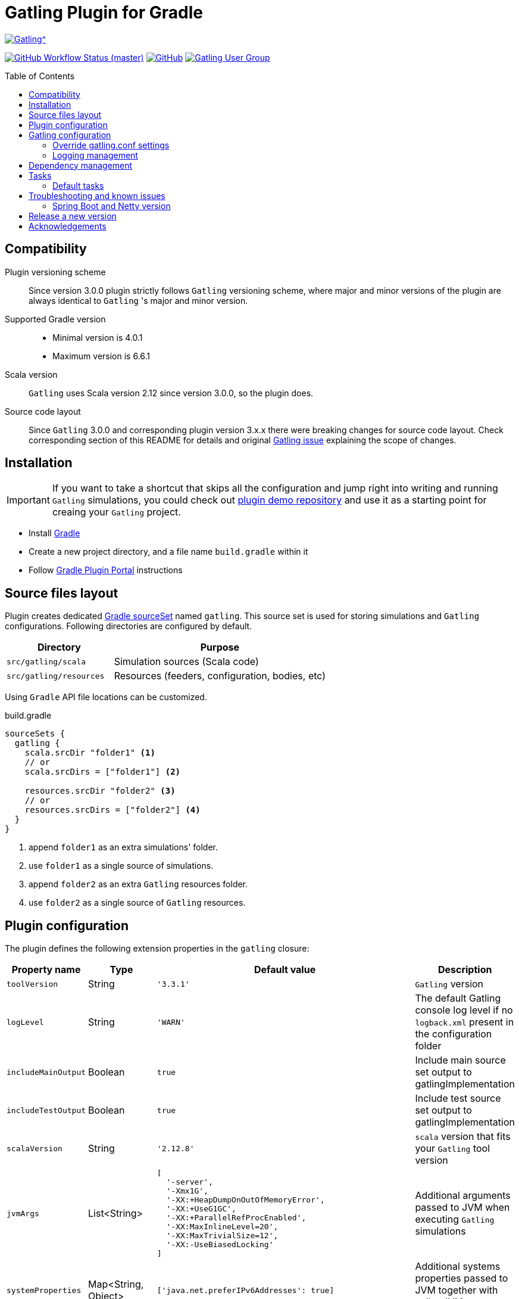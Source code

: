 = Gatling Plugin for Gradle
:gatlingToolVersion: 3.3.1
:scalaVersion: 2.12.8
:toc: macro
:icons: font

ifdef::env-github[]
:tip-caption: :bulb:
:note-caption: :information_source:
:important-caption: :heavy_exclamation_mark:
:caution-caption: :fire:
:warning-caption: :warning:
endif::[]

image:https://gatling.io/wp-content/uploads/2017/02/Gatling-logo.png[Gatling^, link="https://gatling.io/open-source", window="_blank"]

image:https://img.shields.io/github/workflow/status/gatling/gatling-gradle-plugin/test-only/master?logo=github&style=for-the-badge[GitHub Workflow Status (master), window="_blank", link="https://github.com/gatling/gatling-gradle-plugin/actions?query=branch%3Amaster"]
image:https://img.shields.io/github/license/gatling/gatling-gradle-plugin?style=for-the-badge[GitHub, window="_blank", link="https://opensource.org/licenses/Apache-2.0"]
image:https://img.shields.io/badge/Google%20Group-Gatling-blue?style=for-the-badge&logo=google[Gatling User Group, window="_blank", link="https://groups.google.com/forum/#!forum/gatling"]

toc::[]

== Compatibility

Plugin versioning scheme::
Since version 3.0.0 plugin strictly follows `Gatling` versioning scheme,
where major and minor versions of the plugin are always identical to `Gatling` 's
major and minor version.

Supported Gradle version::
* Minimal version is 4.0.1
* Maximum version is 6.6.1

Scala version::
`Gatling` uses Scala version 2.12 since version 3.0.0, so the plugin does.

Source code layout::
Since `Gatling` 3.0.0 and corresponding plugin version 3.x.x there were breaking
changes for source code layout. Check corresponding section of this README for
details and original
https://github.com/gatling/gatling/issues/3398[Gatling issue] explaining the
scope of changes.

== Installation

[IMPORTANT]
====
If you want to take a shortcut that skips all the configuration
and jump right into writing and running `Gatling` simulations,
you could check out
https://github.com/gatling/gatling-gradle-plugin-demo[plugin demo repository]
and use it as a starting point for creaing your `Gatling` project.
====

* Install https://gradle.org/install/[Gradle]
* Create a new project directory, and a file name `build.gradle` within it
* Follow
  https://plugins.gradle.org/plugin/io.gatling.gradle[Gradle Plugin Portal]
  instructions

== Source files layout

Plugin creates dedicated
https://docs.gradle.org/current/dsl/org.gradle.api.tasks.SourceSet.html[Gradle sourceSet]
named `gatling`. This source set is used for storing simulations and `Gatling`
configurations. Following directories are configured by default.

[options="header", cols="1,2"]
|===
| Directory               | Purpose
| `src/gatling/scala`     | Simulation sources (Scala code)
| `src/gatling/resources` | Resources (feeders, configuration, bodies, etc)
|===

Using `Gradle` API file locations can be customized.

[source]
.build.gradle
----
sourceSets {
  gatling {
    scala.srcDir "folder1" <1>
    // or
    scala.srcDirs = ["folder1"] <2>

    resources.srcDir "folder2" <3>
    // or
    resources.srcDirs = ["folder2"] <4>
  }
}
----
<1> append `folder1` as an extra simulations' folder.
<2> use `folder1` as a single source of simulations.
<3> append `folder2` as an extra `Gatling` resources folder.
<4> use `folder2` as a single source of `Gatling` resources.

== Plugin configuration

The plugin defines the following extension properties in the `gatling` closure:

[cols="1,1,4a,1a", options="header"]
|===
| Property name
| Type
| Default value
| Description

| `toolVersion`
| String
| `'{gatlingToolVersion}'`
| `Gatling` version

| `logLevel`
| String
| `'WARN'`
| The default Gatling console log level if no `logback.xml` present in the configuration folder

| `includeMainOutput`
| Boolean
| `true`
| Include main source set output to gatlingImplementation

| `includeTestOutput`
| Boolean
| `true`
| Include test source set output to gatlingImplementation

| `scalaVersion`
| String
| `'{scalaVersion}'`
| `scala` version that fits your `Gatling` tool version


| `jvmArgs`
| List<String>
|
[source, groovy]
----
[
  '-server',
  '-Xmx1G',
  '-XX:+HeapDumpOnOutOfMemoryError',
  '-XX:+UseG1GC',
  '-XX:+ParallelRefProcEnabled',
  '-XX:MaxInlineLevel=20',
  '-XX:MaxTrivialSize=12',
  '-XX:-UseBiasedLocking'
]
----
| Additional arguments passed to JVM when executing `Gatling` simulations

| `systemProperties`
| Map<String, Object>
|
[source, groovy]
----
['java.net.preferIPv6Addresses': true]
----
| Additional systems properties passed to JVM together with caller JVM system
properties

| `simulations`
| Closure
|
[source, groovy]
----
{ include "**/*Simulation*.scala" }
----
| Simulations filter.
https://docs.gradle.org/current/javadoc/org/gradle/api/tasks/util/PatternFilterable.html[See Gradle docs]
for details.
|===

.How to override Gatling version, JVM arguments and system properties
[source, groovy, subs="attributes"]
----
gatling {
  toolVersion = '{gatlingToolVersion}'
  jvmArgs = ['-server', '-Xms512M', '-Xmx512M']
  systemProperties = ['file.encoding': 'UTF-8']
}
----

.How to filter simulations
[source, groovy]
----
gatling {
  simulations = {
    include "**/package1/*Simu.scala"    // <1>
    include "**/package2/*Simulation.scala"  // <2>
  }
}
----
<1> all `Scala` files from plugin simulation dir subfolder `package1` ending
with `Simu`.
<2> all `Scala` files from plugin simulation dir subfolder `package2` ending
with `Simulation`.

== Gatling configuration

=== Override gatling.conf settings

To override
https://github.com/gatling/gatling/blob/master/gatling-core/src/main/resources/gatling-defaults.conf[default parameters]
of `Gatling` just put own version of `gatling.conf` into `src/gatling/resources`.

=== Logging management

`Gatling` uses http://logback.qos.ch/documentation.html[Logback] to customize
its output. To change logging behaviour, put your `logback.xml` into resources
folder, `src/gatling/resources`.

If no custom `logback.xml` provided, by default plugin will implicitly use
following configuration.

.Default `logback.xml` created by the plugin
[source, xml]
----
<?xml version="1.0" encoding="UTF-8"?>
<configuration>
  <appender name="CONSOLE" class="ch.qos.logback.core.ConsoleAppender">
    <encoder>
      <pattern>%d{HH:mm:ss.SSS} [%thread] %-5level %logger{36} - %msg%n</pattern>
      <immediateFlush>false</immediateFlush>
    </encoder>
  </appender>
  <root level="${logLevel}"> <!--1-->
    <appender-ref ref="CONSOLE"/>
  </root>
</configuration>
----
<1> `logLevel` is configured via plugin extension, `WARN` by default.

== Dependency management

This plugin defines three
https://docs.gradle.org/current/dsl/org.gradle.api.artifacts.Configuration.html[Gradle configurations]
`gatling`, `gatlingImplementation` and `gatlingRuntimeOnly`.

By default, plugin adds `Gatling` libraries to `gatling` configuration.
Configurations `gatlingImplementation` and `gatlingRuntimeOnly` extend `gatling`,
i.e. all dependencies declared in `gatling` will be inherited. Dependencies added
to configurations other than these 'gatling' configurations will not be available
within Gatling simulations.

Also, project classes (`src/main`) and tests classes (`src/test`) are added to
`gatlingImplementation` and `gatlingRuntimeOnly` classpath, so you can reuse
existing production and test code in your simulations.

If you do not need such behaviour, you can use flags:

.Manage test and main output
[source, groovy]
----
gatling {
  // do not include classes and resources from src/main
  includeMainOutput = false
  // do not include classes and resources from src/test
  includeTestOutput = false
}
----

Additional dependencies can be added by plugin's users to any of configurations
mentioned above.

.Add external libraries for `Gatling` simulations
[source, groovy]
----
dependencies {
  gatling 'com.google.code.gson:gson:2.8.0' // <1>
  gatlingImplementation 'org.apache.commons:commons-lang3:3.4' // <2>
  gatlingRuntimeOnly 'cglib:cglib-nodep:3.2.0' // <3>
}
----
<1> adding `gson` library, available both in compile and runtime classpath.
<2> adding `commons-lang3` to compile classpath for simulations.
<3> adding `cglib` to runtime classpath for simulations.

== Tasks

Plugin provides `GatlingRunTask` that is responsible for executing `Gatling`
simulations. Users may create own instances of this task to run particular
simulations.

Following configuration options are available. Those options are similar to
global `gatling` configurations. Options are used in a fallback manner, i.e. if
option is not set the value from `gatling` global config is taken.

[cols="1,1,1,2", options="header"]
|===
| Property name
| Type
| Default value
| Description

| `jvmArgs`
| List<String>
| `null`
| Additional arguments passed to JVM when executing `Gatling` simulations

| `systemProperties`
| Map<String, Object>
| `null`
| Additional systems properties passed to JVM together with caller JVM system
properties

| `simulations`
| Closure
| `null`
| Simulations filter.
https://docs.gradle.org/current/javadoc/org/gradle/api/tasks/util/PatternFilterable.html[See Gradle docs]
for details.
|===

=== Default tasks

[options="header"]
|===
| Task name
| Type
| Description

| `gatlingClasses`
| -
| Compiles `Gatling` simulation and copies resources

| `gatlingRun`
| GatlingRunTask
| Executes all `Gatling` simulations configured by extension

| `gatlingRun-SimulationFQN`
| GatlingRunTask
| Executes single `Gatling` simulation, +
_SimulationFQN_ should be replaced by fully qualified simulation class name.

|===

.Run all simulations
[source, bash]
----
  $ gradle gatlingRun
----

.Run single simulation implemented in `com.project.simu.MySimulation` class
[source, bash]
----
  $ gradle gatlingRun-com.project.simu.MySimulation
----

== Troubleshooting and known issues

=== Spring Boot and Netty version

https://github.com/lkishalmi/gradle-gatling-plugin/issues/53[Original issue]

Caused by `io.spring.dependency-management` plugin and Spring platform BOM files.
The dependency management plugin ensures that all declared dependencies have
exactly the same versions as declared in BOM. Since `Spring Boot` declares own
`Netty` version (e.g. `4.1.22.Final`) - this version is applied globally for all
the configurations of the `Gradle` project, even if configuration does not use
`Spring`.

There are 2 ways of solving the problem, depending on the actual usage of `Netty`
in the project.

 * When production code does not rely on `Netty`:
+
.build.gradle
[source, groovy]
----
ext['netty.version'] = '4.0.51.Final'
----

This declares `Netty` version globally for all transitive dependencies in your
project, including `Spring`.

 * When production code uses `Netty`:
+
.build.gradle
[source, groovy]
----
dependencyManagement {
    gatling {
        dependencies {
            dependencySet(group: 'io.netty', version: '4.0.51.Final') {
               entry 'netty-codec-http'
               entry 'netty-codec'
               entry 'netty-handler'
               entry 'netty-buffer'
               entry 'netty-transport'
               entry 'netty-common'
               entry 'netty-transport-native-epoll'
            }
        }
    }
}
----

These options ensure that `4.0.51.Final` will be used only for `gatling`
configurations, leaving other dependencies unchanged.

== Release a new version

 * Push a tag `vX.Y.Z`, where `X.Y.Z` is the version to publish.

== Acknowledgements

This plugin was made possible thanks to the work of:

 * https://github.com/eshepelyuk[Ievgenii Shepeliuk],
 * https://github.com/lkishalmi[Laszlo Kishalmi]

and the community.
